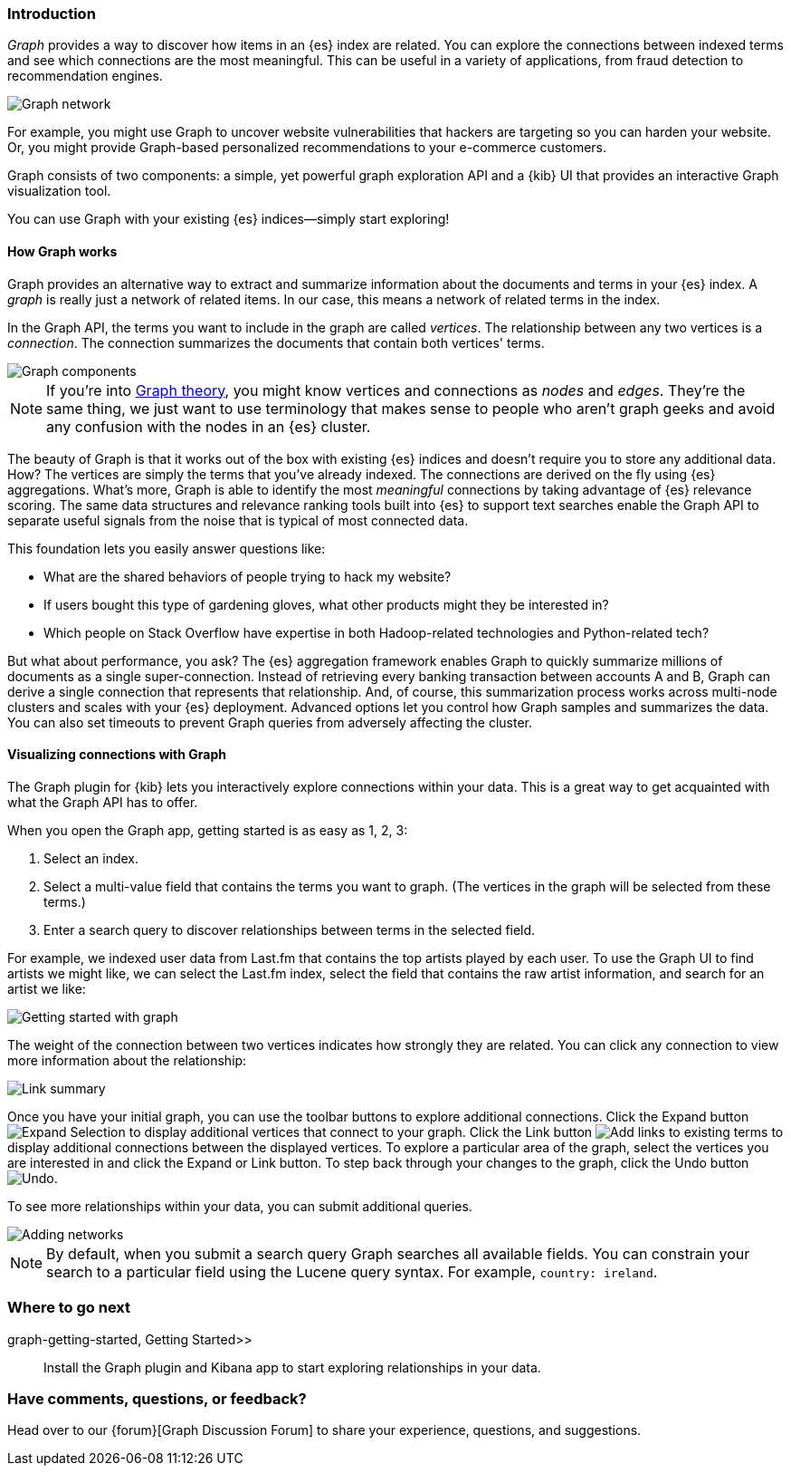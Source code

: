 [[graph-introduction]]
=== Introduction

_Graph_ provides a way to discover how items in an {es} index are related. You can
explore the connections between indexed terms and see which connections are the most meaningful.
This can be useful in a variety of applications, from fraud detection to recommendation engines.

image::user/graph/images/graph-network.jpg["Graph network"]

For example, you might use Graph to uncover website vulnerabilities that hackers are targeting
so you can harden your website. Or, you might provide Graph-based personalized recommendations
to your e-commerce customers.

Graph consists of two components: a simple, yet powerful
graph exploration API and a {kib} UI that provides an interactive Graph visualization tool.

You can use Graph with your existing {es} indices--simply start exploring!

[[how-graph-works]]
[float]
==== How Graph works
Graph provides an alternative way to extract and summarize information about the documents and terms in your {es} index. A _graph_ is really just a network of related items. In our case, this means a network of related terms in the index.

In the Graph API, the terms you want to include in the graph are called _vertices_.
The relationship between any two vertices is a _connection_. The connection
summarizes the documents that contain both vertices' terms.

image::user/graph/images/graph-vertices-connections.jpg["Graph components"]

NOTE: If you're into https://en.wikipedia.org/wiki/Graph_theory[Graph theory], you might know
vertices and connections as _nodes_ and _edges_. They're the same thing, we just want to use
terminology that makes sense to people who aren't graph geeks and avoid any confusion with the
nodes in an {es} cluster.

The beauty of Graph is that it works out of the box with existing {es} indices and doesn't
require you to store any additional data. How? The vertices are simply the terms that you've
already indexed. The connections are derived on the fly using {es} aggregations. What's
more, Graph is able to identify the most _meaningful_ connections by taking advantage of {es}
relevance scoring. The same data structures and relevance ranking tools built into {es} to
support text searches enable the Graph API to separate useful signals from the noise that is typical
of most connected data.

This foundation lets you easily answer questions like:

* What are the shared behaviors of people trying to hack my website?
* If users bought this type of gardening gloves, what other products might they be interested in?
* Which people on Stack Overflow have expertise in both Hadoop-related technologies and Python-related tech?

But what about performance, you ask? The {es} aggregation framework enables Graph to quickly
summarize millions of documents as a single super-connection. Instead of retrieving every banking transaction
between accounts A and B, Graph can derive a single connection that represents that relationship. And, of course,
this summarization process works across multi-node clusters and scales with your {es} deployment.
Advanced options let you control how Graph samples and summarizes the data. You can also set timeouts to
prevent Graph queries from adversely affecting the cluster.

[[exploring-connections]]
[float]
==== Visualizing connections with Graph

The Graph plugin for {kib} lets you interactively explore connections within your data. This
is a great way to get acquainted with what the Graph API has to offer.

When you open the Graph app, getting started is as easy as 1, 2, 3:

. Select an index.
. Select a multi-value field that contains the terms you want to graph. (The vertices
in the graph will be selected from these terms.)
. Enter a search query to discover relationships between terms in the selected field.

For example, we indexed user data from Last.fm that contains the top artists played by each
user. To use the Graph UI to find artists we might like, we can select the Last.fm index, select the field that contains the raw artist information, and search for an artist we like:

image::user/graph/images/graph-init-screen.jpg["Getting started with graph"]


The weight of the connection between two vertices indicates how strongly they are related.
You can click any connection to view more information about the relationship:

image::user/graph/images/graph-link-summary.jpg["Link summary"]

Once you have your initial graph, you can use the toolbar buttons to explore additional connections. Click the Expand button image:user/graph/images/graph-expand-button.jpg[Expand Selection] to display additional vertices that connect to your graph. Click the Link button image:user/graph/images/graph-link-button.jpg[Add links to existing terms] to display additional connections between the displayed vertices. To explore a particular area of the graph, select the vertices you are interested in and click the Expand or Link button. To step back through your changes to the graph, click the Undo button image:user/graph/images/graph-undo-button.jpg[Undo].

To see more relationships within your data, you can submit additional queries.

image::user/graph/images/graph-add-query.jpg["Adding networks"]

NOTE: By default, when you submit a search query Graph searches all available fields. You can constrain your search to a particular field using the Lucene query syntax. For example,
`country: ireland`.


[float]
=== Where to go next

 graph-getting-started, Getting Started>> :: Install the Graph plugin and Kibana app to start
exploring relationships in your data.

[float]
=== Have comments, questions, or feedback?

Head over to our {forum}[Graph Discussion Forum] to share your experience, questions, and
suggestions.
